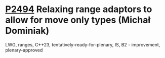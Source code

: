 * [[https://wg21.link/p2494][P2494]] Relaxing range adaptors to allow for move only types (Michał Dominiak)
:PROPERTIES:
:CUSTOM_ID: p2494-relaxing-range-adaptors-to-allow-for-move-only-types-michał-dominiak
:END:
LWG, ranges, C++23, tentatively-ready-for-plenary, IS, B2 - improvement, plenary-approved
